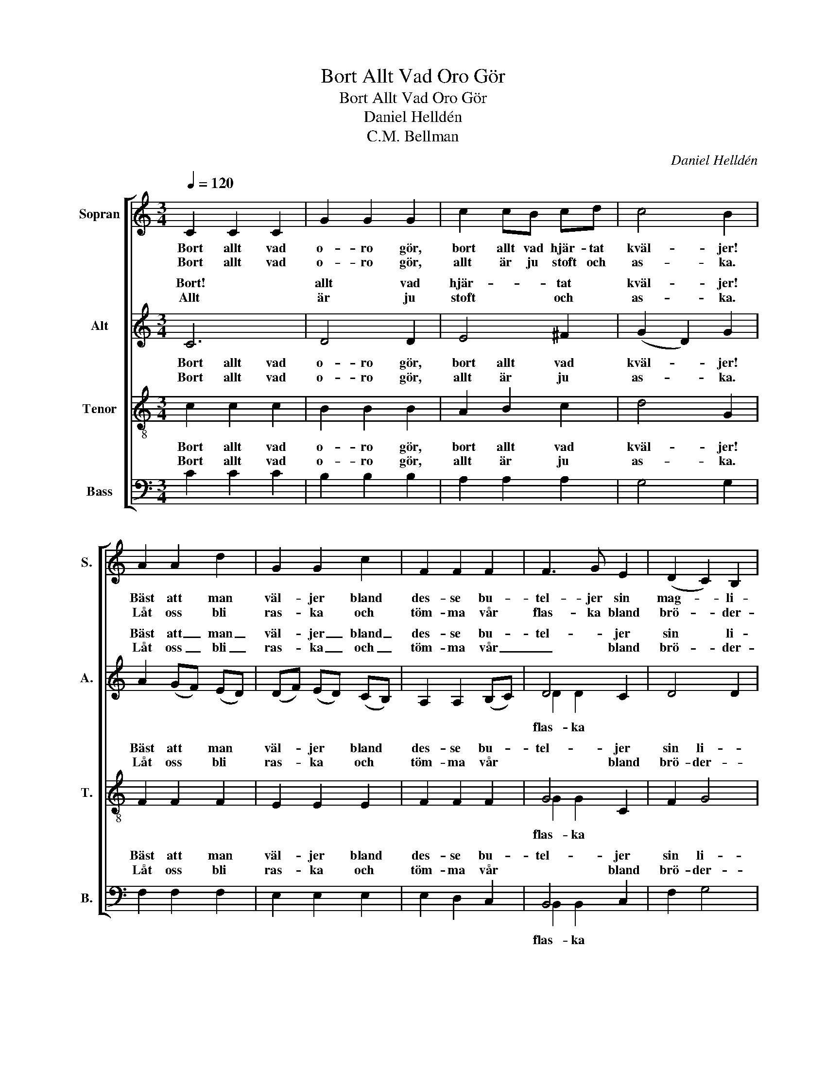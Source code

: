 X:1
T:Bort Allt Vad Oro Gör
T:Bort Allt Vad Oro Gör
T:Daniel Helldén
T:C.M. Bellman
C:Daniel Helldén
Z:C.M. Bellman
%%score [ 1 ( 2 3 ) ( 4 5 ) ( 6 7 ) ]
L:1/8
Q:1/4=120
M:3/4
K:C
V:1 treble nm="Sopran" snm="S."
V:2 treble nm="Alt" snm="A."
V:3 treble 
V:4 treble-8 nm="Tenor" snm="T."
V:5 treble-8 
V:6 bass nm="Bass" snm="B."
V:7 bass 
V:1
 C2 C2 C2 | G2 G2 G2 | c2 cB cd | c4 B2 | A2 A2 d2 | G2 G2 c2 | F2 F2 F2 | F3 G E2 | (D2 C2) B,2 | %9
w: Bort allt vad|o- ro gör,|bort allt vad hjär- tat|kväl- jer!|Bäst att man|väl- jer bland|des- se bu-|tel- jer sin|mag- * li-|
w: Bort allt vad|o- ro gör,|allt är ju stoft och|as- ka.|Låt oss bli|ras- ka och|töm- ma vår|flas- ka bland|brö- * der-|
 C6 |: e2 ed ef | ed d4 | c2 cB cd | c_B B4 | A2 A2 d2 | G2 G2 c2 | F2 F2 F2 | (F3 G) E2 | %18
w: kör.|Gran- ne! gör du just|som jag gör,|vet den- na ol- jan|ger hu- mör.|Vad det var|läc- kert! Vad|var det? Rhenskt|Bläc- * ker?|
w: na.|||||Vad det var|mäk- tigt! Vad|var det? Jo|präk- * tigt.|
 D2 C2 B,2 | C6 :| %20
w: Oui, Mon- seig-|neur.|
w: Ma- la- ga,|ja.|
V:2
 C6 | D4 D2 | E4 ^F2 | (G2 D2) G2 | A2 (GF) (ED) | (DF) (ED) (CB,) | A,2 A,2 (B,C) | D4 C2 | %8
w: Bort!|allt vad|hjär- tat|kväl- * jer!|Bäst att _ man _|väl- * jer _ bland _|des- se bu- *|tel- jer|
w: Allt|är ju|stoft och|as- * ka.|Låt oss _ bli _|ras- * ka _ och _|töm- ma vår _|_ bland|
 D4 D2 | C6 |: G6 | ^G6 | A2 E4 | E2 D2 E2 | F2 (GF) (ED) | (DF) (ED) (CB,) | A,4 (B,C) | D4 C2 | %18
w: sin li-|kör.|Gran-|ne!|gör du|som jag gör.|Vad det _ var _|läc- * kert, _ vad _|det var _|läc- kert!|
w: brö- der-|na.|||||Vad det _ var _|mäk- * tigt, _ vad _|det var _|mäk- tigt!|
 D4 D2 | E6 :| %20
w: Mon- seig-|neur.|
w: Ma- la-|ga.|
V:3
 x6 | x6 | x6 | x6 | x6 | x6 | x6 | D2 D2 x2 | x6 | x6 |: x6 | x6 | x6 | x6 | x6 | x6 | x6 | x6 | %18
w: ||||||||||||||||||
w: |||||||flas- ka|||||||||||
 x6 | x6 :| %20
w: ||
w: ||
V:4
 c2 c2 c2 | B2 B2 B2 | A2 B2 c2 | d4 G2 | F2 F2 F2 | E2 E2 E2 | F2 F2 F2 | G4 C2 | F2 G4 | c6 |: %10
w: Bort allt vad|o- ro gör,|bort allt vad|kväl- jer!|Bäst att man|väl- jer bland|des- se bu-|tel- jer|sin li-|kör.|
w: Bort allt vad|o- ro gör,|allt är ju|as- ka.|Låt oss bli|ras- ka och|töm- ma vår|* bland|brö- der-|na.|
 c6 | d4 d2 | e2 A2 A2 | G_B (B2 G2) | F2 F2 F2 | E2 E2 E2 | F4 F2 | G4 C2 | F2 G4 | c6 :| %20
w: Gran-|ne! vet|ol- jan den|ger hu- mör. _|Vad det var|läc- kert, vad|det var|läc- kert,|Mon- seig-|neur.|
w: ||||Vad det var|mäk- tigt, vad|det var|mäk- tigt!|Ma- la-|ga.|
V:5
 x6 | x6 | x6 | x6 | x6 | x6 | x6 | G2 G2 x2 | x6 | x6 |: x6 | x6 | x6 | x6 | x6 | x6 | x6 | x6 | %18
w: ||||||||||||||||||
w: |||||||flas- ka|||||||||||
 x6 | x6 :| %20
w: ||
w: ||
V:6
 C2 C2 C2 | B,2 B,2 B,2 | A,2 A,2 A,2 | G,4 G,2 | F,2 F,2 F,2 | E,2 E,2 E,2 | E,2 D,2 C,2 | %7
w: Bort allt vad|o- ro gör,|bort allt vad|kväl- jer!|Bäst att man|väl- jer bland|des- se bu-|
w: Bort allt vad|o- ro gör,|allt är ju|as- ka.|Låt oss bli|ras- ka och|töm- ma vår|
 B,,4 C,2 | F,2 G,4 | C6 |: C,2 C2 C2 | B,B, B,2 B,2 | A,2 A,2 A,2 | G,G, G,4 | F,2 F,2 F,2 | %15
w: tel- jer|sin li-|kör.|Gran- ne! Gör|som jag gör, vet|ol- jan den|ger hu- mör.|Vad det var|
w: * bland|brö- der-|na.|||||Vad det var|
 E,2 E,2 E,2 | (E,2 D,2) C,2 | B,,4 C,2 | F,2 G,4 | C,6 :| %20
w: läc- kert, vad|det _ var|läc- kert,|Mon- seig-|neur.|
w: mäk- tigt, vad|det _ var|mäk- tigt!|Ma- la-|ga.|
V:7
 x6 | x6 | x6 | x6 | x6 | x6 | x6 | B,,2 B,,2 x2 | x6 | x6 |: x6 | x6 | x6 | x6 | x6 | x6 | x6 | %17
w: |||||||||||||||||
w: |||||||flas- ka||||||||||
 x6 | x6 | x6 :| %20
w: |||
w: |||

